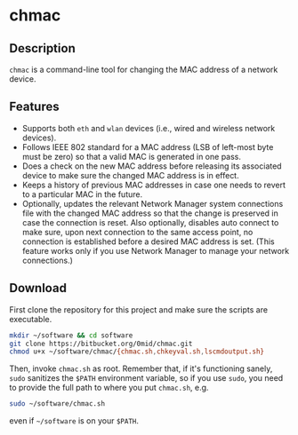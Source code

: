 #+OPTIONS: toc:nil num:nil \n:nil @:t ::t |:t ^:{} _:{} *:t TeX:t LaTeX:t

* chmac
** Description
  =chmac= is a command-line tool for changing the MAC address of a
  network device.
** Features
   - Supports both =eth= and =wlan= devices (i.e., wired and wireless
     network devices).
   - Follows IEEE 802 standard for a MAC address (LSB of left-most byte
     must be zero) so that a valid MAC is generated in one pass.
   - Does a check on the new MAC address before releasing its
     associated device to make sure the changed MAC address is in
     effect.
   - Keeps a history of previous MAC addresses in case one needs to
     revert to a particular MAC in the future.
   - Optionally, updates the relevant Network Manager system
     connections file with the changed MAC address so that the change
     is preserved in case the connection is reset. Also optionally,
     disables auto connect to make sure, upon next connection to the
     same access point, no connection is established before a desired
     MAC address is set. (This feature works only if you use Network
     Manager to manage your network connections.)
** Download
   First clone the repository for this project and make sure the
   scripts are executable.
   #+BEGIN_SRC sh
mkdir ~/software && cd software
git clone https://bitbucket.org/0mid/chmac.git
chmod u+x ~/software/chmac/{chmac.sh,chkeyval.sh,lscmdoutput.sh}
   #+END_SRC

   Then, invoke =chmac.sh= as root. Remember that, if it's functioning
   sanely, =sudo= sanitizes the =$PATH= environment variable, so if
   you use =sudo=, you need to provide the full path to where you put
   =chmac.sh=, e.g.
   #+BEGIN_SRC sh
sudo ~/software/chmac.sh
   #+END_SRC
   
   even if =~/software= is on your =$PATH=.


